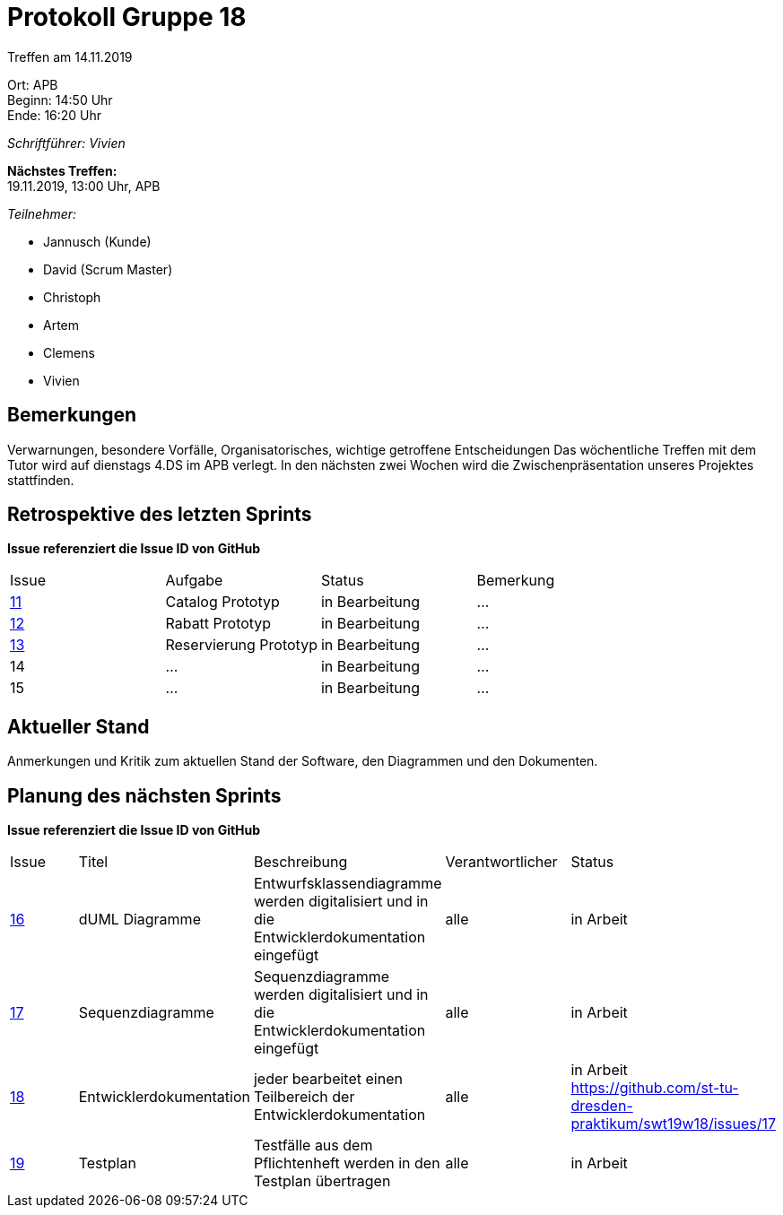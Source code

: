 = Protokoll Gruppe 18

Treffen am 14.11.2019

Ort:      APB +
Beginn:   14:50 Uhr +
Ende:     16:20 Uhr

__Schriftführer: Vivien__

*Nächstes Treffen:* +
19.11.2019, 13:00 Uhr, APB

__Teilnehmer:__
//Tabellarisch oder Aufzählung, Kennzeichnung von Teilnehmern mit besonderer Rolle (z.B. Kunde)

- Jannusch (Kunde)
- David (Scrum Master)
- Christoph
- Artem
- Clemens
- Vivien 

== Bemerkungen
Verwarnungen, besondere Vorfälle, Organisatorisches, wichtige getroffene Entscheidungen
Das wöchentliche Treffen mit dem Tutor wird auf dienstags 4.DS im APB verlegt.
In den nächsten zwei Wochen wird die Zwischenpräsentation unseres Projektes stattfinden.

== Retrospektive des letzten Sprints
*Issue referenziert die Issue ID von GitHub*
// Wie ist der Status der im letzten Sprint erstellten Issues/veteilten Aufgaben?

// See http://asciidoctor.org/docs/user-manual/=tables
[option="headers"]
|===
|Issue |Aufgabe |Status |Bemerkung
|https://github.com/st-tu-dresden-praktikum/swt19w18/issues/11[11]     |Catalog Prototyp       |in Bearbeitung     |…
|https://github.com/st-tu-dresden-praktikum/swt19w18/issues/13[12]     |Rabatt Prototyp       |in Bearbeitung     |…
|https://github.com/st-tu-dresden-praktikum/swt19w18/issues/12[13]     |Reservierung Prototyp       |in Bearbeitung     |…
|14     |…       |in Bearbeitung      |…
|15     |…       |in Bearbeitung      |…
|===


== Aktueller Stand
Anmerkungen und Kritik zum aktuellen Stand der Software, den Diagrammen und den
Dokumenten.

== Planung des nächsten Sprints
*Issue referenziert die Issue ID von GitHub*

// See http://asciidoctor.org/docs/user-manual/=tables
[option="headers"]
|===
|Issue |Titel |Beschreibung |Verantwortlicher |Status
|https://github.com/st-tu-dresden-praktikum/swt19w18/issues/16[16]    |dUML Diagramme     |Entwurfsklassendiagramme werden digitalisiert und in die Entwicklerdokumentation eingefügt            |alle               |in Arbeit
|https://github.com/st-tu-dresden-praktikum/swt19w18/issues/15[17]    |Sequenzdiagramme     |Sequenzdiagramme werden digitalisiert und in die Entwicklerdokumentation eingefügt            |alle               |in Arbeit
|https://github.com/st-tu-dresden-praktikum/swt19w18/issues/14[18]    |Entwicklerdokumentation     |jeder bearbeitet einen Teilbereich der Entwicklerdokumentation           |alle               |in Arbeit
https://github.com/st-tu-dresden-praktikum/swt19w18/issues/17
|https://github.com/st-tu-dresden-praktikum/swt19w18/issues/17[19]    |Testplan    |Testfälle aus dem Pflichtenheft werden in den Testplan übertragen           |alle               |in Arbeit
|===
